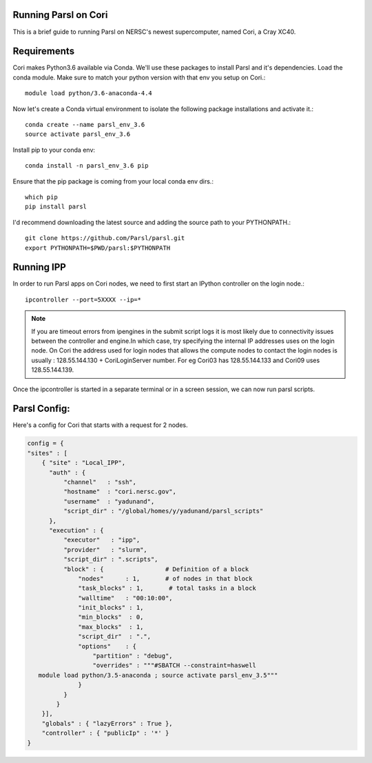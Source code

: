 Running Parsl on Cori
=====================

This is a brief guide to running Parsl on NERSC's newest supercomputer, named Cori, a Cray XC40.

Requirements
============

Cori makes Python3.6 available via Conda. We'll use these packages to install Parsl and it's dependencies.
Load the conda module. Make sure to match your python version with that env you setup on Cori.::

  module load python/3.6-anaconda-4.4


Now let's create a Conda virtual environment to isolate the following package installations and activate it.::

  conda create --name parsl_env_3.6
  source activate parsl_env_3.6

Install pip to your conda env::

  conda install -n parsl_env_3.6 pip

Ensure that the pip package is coming from your local conda env dirs.::

  which pip
  pip install parsl

I'd recommend downloading the latest source and adding the source path to your PYTHONPATH.::

  git clone https://github.com/Parsl/parsl.git
  export PYTHONPATH=$PWD/parsl:$PYTHONPATH

Running IPP
===========

In order to run Parsl apps on Cori nodes, we need to first start an IPython controller on the login node.::

  ipcontroller --port=5XXXX --ip=*

.. note:: If you are timeout errors from ipengines in the submit script logs it is most likely due to
          connectivity issues between the controller and engine.In which case, try specifying the internal
          IP addresses uses on the login node. On Cori the address used for login nodes that  allows the
          compute nodes to contact the login nodes is usually : 128.55.144.130 + CoriLoginServer number.
          For eg Cori03 has 128.55.144.133 and Cori09 uses 128.55.144.139.

Once the ipcontroller is started in a separate terminal or in a screen session, we can now run parsl scripts.

Parsl Config:
=============

Here's a config for Cori that starts with a request for 2 nodes.

.. code:: python3

    config = {
    "sites" : [
        { "site" : "Local_IPP",
          "auth" : {
              "channel"   : "ssh",
              "hostname"  : "cori.nersc.gov",
              "username"  : "yadunand",
              "script_dir" : "/global/homes/y/yadunand/parsl_scripts"
          },
          "execution" : {
              "executor"   : "ipp",
              "provider"   : "slurm",
              "script_dir" : ".scripts",
              "block" : {                 # Definition of a block
                  "nodes"      : 1,       # of nodes in that block
                  "task_blocks" : 1,       # total tasks in a block
                  "walltime"   : "00:10:00",
                  "init_blocks" : 1,
                  "min_blocks"  : 0,
                  "max_blocks"  : 1,
                  "script_dir"  : ".",
                  "options"    : {
                      "partition" : "debug",
                      "overrides" : """#SBATCH --constraint=haswell
       module load python/3.5-anaconda ; source activate parsl_env_3.5"""
                  }
              }
            }
        }],
        "globals" : { "lazyErrors" : True },
        "controller" : { "publicIp" : '*' }
    }





